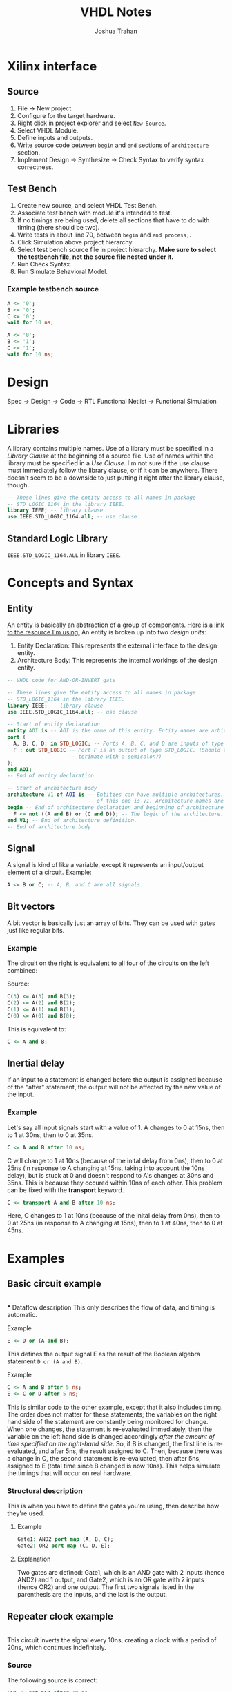 #+TITLE: VHDL Notes
#+AUTHOR: Joshua Trahan

#+HTML_HEAD: <link rel="stylesheet" type="text/css" href="export-style.css" />

* Xilinx interface
  
** Source
   1. File -> New project.
   2. Configure for the target hardware.
   3. Right click in project explorer and select ~New Source~.
   4. Select VHDL Module.
   5. Define inputs and outputs.
   6. Write source code between ~begin~ and ~end~ sections of ~architecture~ section.
   7. Implement Design -> Synthesize -> Check Syntax to verify syntax correctness.
** Test Bench
   1. Create new source, and select VHDL Test Bench.
   2. Associate test bench with module it's intended to test.
   3. If no timings are being used, delete all sections that have to do with timing (there should be two).
   4. Write tests in about line 70, between ~begin~ and ~end process;~.
   5. Click Simulation above project hierarchy.
   6. Select test bench source file in project hierarchy. *Make sure to select the testbench file, not the source file nested under it.*
   7. Run Check Syntax.
   8. Run Simulate Behavioral Model.
*** Example testbench source
#+BEGIN_SRC vhdl
  A <= '0';
  B <= '0';
  C <= '0';
  wait for 10 ns;

  A <= '0';
  B <= '1';
  C <= '1';
  wait for 10 ns;
#+END_SRC

* Design
  Spec -> Design -> Code -> RTL Functional Netlist -> Functional Simulation
* Libraries
  A library contains multiple names. Use of a library must be specified in a /Library Clause/ at the beginning of a source file. Use of names within the library must be specified in a /Use Clause/. I'm not sure if the use clause must immediately follow the library clause, or if it can be anywhere. There doesn't seem to be a downside to just putting it right after the library clause, though.
#+BEGIN_SRC vhdl
  -- These lines give the entity access to all names in package
  -- STD_LOGIC_1164 in the library IEEE.
  library IEEE; -- library clause
  use IEEE.STD_LOGIC_1164.all; -- use clause
#+END_SRC
** Standard Logic Library
   ~IEEE.STD_LOGIC_1164.ALL~ in library ~IEEE~.
* Concepts and Syntax
** Entity
   An entity is basically an abstraction of a group of components. [[https://www.doulos.com/knowhow/vhdl_designers_guide/an_example_design_entity/][Here is a link to the resource I'm using.]] An entity is broken up into two /design units/:
   1. Entity Declaration: This represents the external interface to the design entity.
   2. Architecture Body: This represents the internal workings of the design entity.
#+BEGIN_SRC vhdl
  -- VHDL code for AND-OR-INVERT gate

  -- These lines give the entity access to all names in package
  -- STD_LOGIC_1164 in the library IEEE.
  library IEEE; -- library clause
  use IEEE.STD_LOGIC_1164.all; -- use clause

  -- Start of entity declaration
  entity AOI is -- AOI is the name of this entity. Entity names are arbitrary.
  port (
    A, B, C, D: in STD_LOGIC; -- Ports A, B, C, and D are inputs of type STD_LOGIC.
    F : out STD_LOGIC -- Port F is an output of type STD_LOGIC. (Should this line
                      -- terimate with a semicolon?)
  );
  end AOI;
  -- End of entity declaration

  -- Start of architecture body
  architecture V1 of AOI is -- Entities can have multiple architectures. The name
                            -- of this one is V1. Architecture names are arbitrary.
  begin -- End of architecture declaration and beginning of architecture definition.
    F <= not ((A and B) or (C and D)); -- The logic of the architecture.
  end V1; -- End of architecture definition.
  -- End of architecture body
#+END_SRC
** Signal
   A signal is kind of like a variable, except it represents an input/output element of a circuit. Example:
#+BEGIN_SRC vhdl
  A <= B or C; -- A, B, and C are all signals.
#+END_SRC
** Bit vectors
   A bit vector is basically just an array of bits. They can be used with gates just like regular bits. 
*** Example
    The circuit on the right is equivalent to all four of the circuits on the left combined: \\
   [[file:Bit-vector.png]]

   Source:
#+BEGIN_SRC vhdl
  C(3) <= A(3) and B(3);
  C(2) <= A(2) and B(2);
  C(1) <= A(1) and B(1);
  C(0) <= A(0) and B(0);
#+END_SRC
    This is equivalent to:
#+BEGIN_SRC vhdl
  C <= A and B;
#+END_SRC
** Inertial delay
   If an input to a statement is changed before the output is assigned because of the "after" statement, the output will not be affected by the new value of the input.
*** Example
    Let's say all input signals start with a value of 1. A changes to 0 at 15ns, then to 1 at 30ns, then to 0 at 35ns.
#+BEGIN_SRC vhdl
  C <= A and B after 10 ns;
#+END_SRC
    C will change to 1 at 10ns (because of the inital delay from 0ns), then to 0 at 25ns (in response to A changing at 15ns, taking into account the 10ns delay), but is stuck at 0 and doesn't respond to A's changes at 30ns and 35ns. This is because they occured within 10ns of each other. This problem can be fixed with the *transport* keyword.
#+BEGIN_SRC vhdl
  C <= transport A and B after 10 ns;
#+END_SRC
    Here, C changes to 1 at 10ns (because of the inital delay from 0ns), then to 0 at 25ns (in response to A changing at 15ns), then to 1 at 40ns, then to 0 at 45ns.
* Examples
** Basic circuit example
   [[file:Circuit1.png]] \\
*** Dataflow description
    This only describes the flow of data, and timing is automatic.
**** Example
#+BEGIN_SRC vhdl
  E <= D or (A and B);
#+END_SRC
    This defines the output signal E as the result of the Boolean algebra statement ~D or (A and B)~.
**** Example
#+BEGIN_SRC vhdl
  C <= A and B after 5 ns;
  E <= C or D after 5 ns;
#+END_SRC
    This is similar code to the other example, except that it also includes timing. The order does not matter for these statements; the variables on the right hand side of the statement are constantly being monitored for change. When one changes, the statement is re-evaluated immediately, then the variable on the left hand side is changed accordingly /after the amount of time specified on the right-hand side/. So, if B is changed, the first line is re-evaluated, and after 5ns, the result assigned to C. Then, because there was a change in C, the second statement is re-evaluated, then after 5ns, assigned to E (total time since B changed is now 10ns). This helps simulate the timings that will occur on real hardware.
*** Structural description
    This is when you have to define the gates you're using, then describe how they're used.
**** Example
#+BEGIN_SRC vhdl
  Gate1: AND2 port map (A, B, C);
  Gate2: OR2 port map (C, D, E);
#+END_SRC
**** Explanation
     Two gates are defined: Gate1, which is an AND gate with 2 inputs (hence AND2) and 1 output, and Gate2, which is an OR gate with 2 inputs (hence OR2) and one output. The first two signals listed in the parenthesis are the inputs, and the last is the output.
** Repeater clock example
   [[file:Clock.png]] \\
   This circuit inverts the signal every 10ns, creating a clock with a period of 20ns, which continues indefinitely.
*** Source
    The following source is correct:
#+BEGIN_SRC vhdl
  CLK <= not CLK after 10 ns;
#+END_SRC
    However, the following source is incorrect and will cause a runtime error:
#+BEGIN_SRC vhdl
  CLK <= not CLK;
#+END_SRC
    This is because there is no delay time, so the value of CLK tries to switch every 0ns, and time will never advance to 1ns. 
